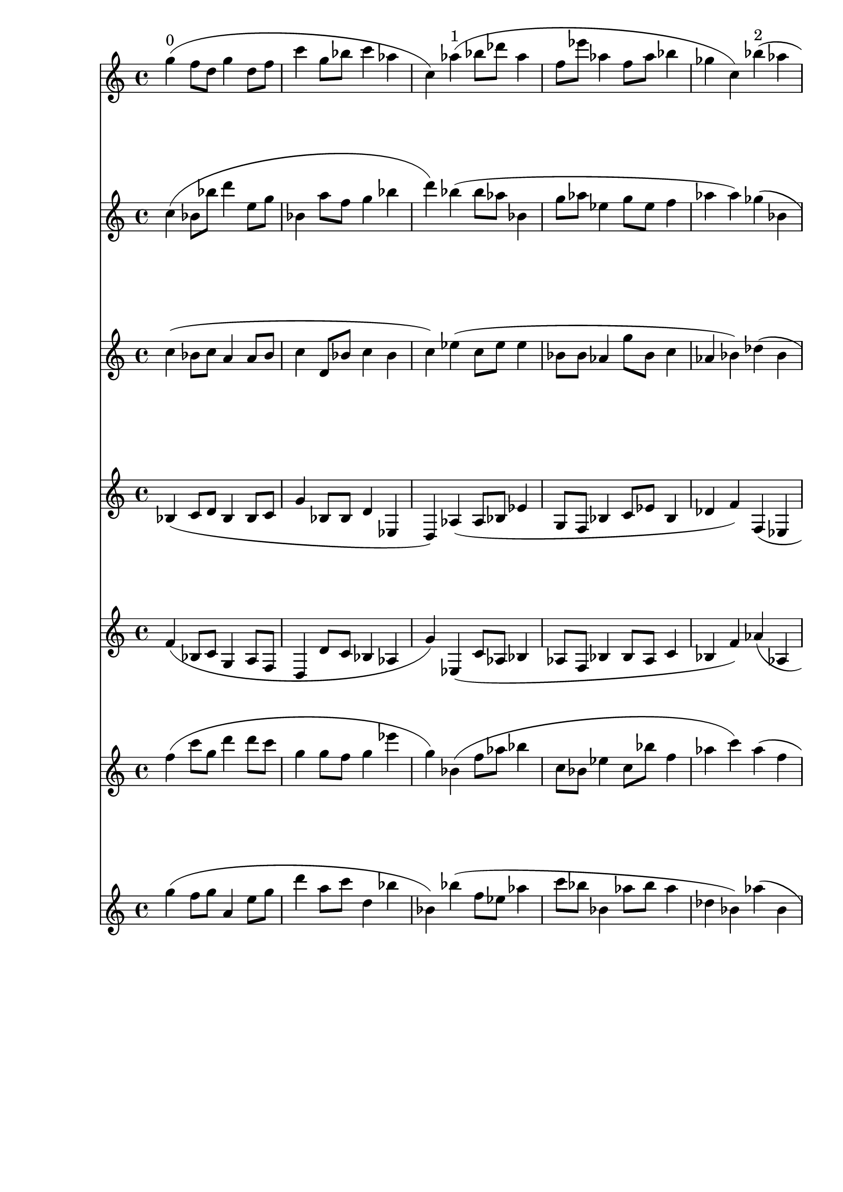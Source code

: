 \version "2.19.82"
\language "english"

\header {
    tagline = ##f
}

\layout {}

\paper {}

\score {
    <<
        {
            g''4
            ^ \markup { 0 }
            (
            f''8
            [
            d''8
            ]
            g''4
            d''8
            [
            f''8
            ]
            c'''4
            g''8
            [
            bf''8
            ]
            c'''4
            af''4
            c''4
            )
            af''4
            ^ \markup { 1 }
            (
            bf''8
            [
            df'''8
            ]
            af''4
            f''8
            [
            ef'''8
            ]
            af''4
            f''8
            [
            af''8
            ]
            bf''4
            gf''4
            c''4
            )
            bf''4
            ^ \markup { 2 }
            (
            af''4
            df''8
            [
            f''8
            ]
            bf'4
            af''8
            [
            ef''8
            ]
            af''4
            b''4
            af''4
            f''4
            )
            f'''4
            ^ \markup { 3 }
            (
            df'''8
            [
            af''8
            ]
            f''4
            bf''8
            [
            bf'8
            ]
            af'4
            ef''8
            [
            gf'8
            ]
            ef'4
            af'4
            df'4
            )
            gf'''4
            ^ \markup { 4 }
            (
            af''8
            [
            a''8
            ]
            bf''4
            af''8
            [
            gf''8
            ]
            gf''4
            gf'8
            [
            f'8
            ]
            bf'4
            bf'4
            gf'4
            )
            d'''4
            ^ \markup { 5 }
            (
            e'''4
            d'''8
            [
            gf''8
            ]
            bf''4
            af''8
            [
            gf''8
            ]
            bf'4
            af'4
            af'4
            e'4
            )
            g''4
            ^ \markup { 6 }
            (
            f'''8
            [
            e'''8
            ]
            e''4
            gf''8
            [
            d''8
            ]
            a'4
            gf'8
            [
            g'8
            ]
            af'4
            gf'4
            a'4
            )
        }
        {
            c''4
            (
            bf'8
            [
            bf''8
            ]
            d'''4
            e''8
            [
            g''8
            ]
            bf'4
            a''8
            [
            f''8
            ]
            g''4
            bf''4
            d'''4
            )
            bf''4
            (
            bf''8
            [
            af''8
            ]
            bf'4
            g''8
            [
            af''8
            ]
            ef''4
            g''8
            [
            ef''8
            ]
            f''4
            af''4
            af''4
            )
            gf''4
            (
            bf'4
            af''8
            [
            f''8
            ]
            ef''4
            af''8
            [
            f''8
            ]
            gf''4
            gf''4
            f''4
            bf''4
            )
            df'''4
            (
            b''8
            [
            df'''8
            ]
            gf''4
            af''8
            [
            gf''8
            ]
            bf'4
            af'8
            [
            df''8
            ]
            af'4
            bf'4
            bf'4
            )
            af'''4
            (
            df'''8
            [
            bf''8
            ]
            af''4
            gf''8
            [
            af''8
            ]
            b'4
            df''8
            [
            bf'8
            ]
            b'4
            g'4
            af'4
            )
            bf''4
            (
            af''4
            bf''8
            [
            bf''8
            ]
            b''4
            g''8
            [
            gf''8
            ]
            gf'4
            f'4
            f'4
            af'4
            )
            af''4
            (
            c'''8
            [
            af''8
            ]
            f''4
            b''8
            [
            a''8
            ]
            d''4
            e''8
            [
            gf'8
            ]
            a'4
            af'4
            f'4
            )
        }
        {
            c''4
            (
            bf'8
            [
            c''8
            ]
            a'4
            a'8
            [
            bf'8
            ]
            c''4
            d'8
            [
            bf'8
            ]
            c''4
            bf'4
            c''4
            )
            ef''4
            (
            c''8
            [
            ef''8
            ]
            ef''4
            bf'8
            [
            bf'8
            ]
            af'4
            g''8
            [
            bf'8
            ]
            c''4
            af'4
            bf'4
            )
            df''4
            (
            bf'4
            bf'8
            [
            ef'8
            ]
            bf'4
            f'8
            [
            f'8
            ]
            af'4
            df''4
            bf'4
            ef''4
            )
            bf''4
            (
            gf''8
            [
            bf''8
            ]
            af''4
            bf''8
            [
            af''8
            ]
            f''4
            f'8
            [
            af'8
            ]
            gf'4
            f'4
            f'4
            )
            a''4
            (
            b''8
            [
            gf''8
            ]
            a''4
            bf''8
            [
            gf''8
            ]
            bf'4
            af'8
            [
            a'8
            ]
            gf'4
            f'4
            bf'4
            )
            af'''4
            (
            a''4
            gf''8
            [
            e''8
            ]
            f''4
            gf''8
            [
            bf'8
            ]
            af'4
            c''4
            gf'4
            f'4
            )
            a''4
            (
            g''8
            [
            f''8
            ]
            a''4
            af''8
            [
            gf''8
            ]
            e''4
            f'8
            [
            c''8
            ]
            bf'4
            bf'4
            bf4
            )
        }
        {
            bf4
            (
            c'8
            [
            d'8
            ]
            bf4
            bf8
            [
            c'8
            ]
            g'4
            bf8
            [
            bf8
            ]
            d'4
            ef4
            d4
            )
            af4
            (
            af8
            [
            bf8
            ]
            ef'4
            g8
            [
            f8
            ]
            bf4
            c'8
            [
            ef'8
            ]
            bf4
            df'4
            f'4
            )
            f4
            (
            ef4
            f8
            [
            f'8
            ]
            bf4
            gf8
            [
            bf8
            ]
            f4
            af4
            df'4
            f'4
            )
            gf''4
            (
            af''8
            [
            gf''8
            ]
            bf''4
            gf''8
            [
            gf''8
            ]
            df''4
            bf'8
            [
            b'8
            ]
            df''4
            gf'4
            af'4
            )
            e''4
            (
            f''8
            [
            d''8
            ]
            e''4
            gf''8
            [
            e''8
            ]
            f''4
            f'8
            [
            gf'8
            ]
            f'4
            gf'4
            df'4
            )
            gf''4
            (
            bf''4
            af''8
            [
            gf''8
            ]
            af''4
            bf'8
            [
            b'8
            ]
            g'4
            bf'4
            d''4
            bf'4
            )
            gf''4
            (
            d''8
            [
            gf''8
            ]
            gf''4
            e''8
            [
            af''8
            ]
            f''4
            af'8
            [
            f'8
            ]
            gf'4
            f'4
            gf'4
            )
        }
        {
            f'4
            (
            bf8
            [
            c'8
            ]
            g4
            a8
            [
            f8
            ]
            d4
            d'8
            [
            c'8
            ]
            bf4
            af4
            g'4
            )
            ef4
            (
            c'8
            [
            af8
            ]
            bf4
            af8
            [
            f8
            ]
            bf4
            bf8
            [
            af8
            ]
            c'4
            bf4
            f'4
            )
            af'4
            (
            af4
            gf8
            [
            bf8
            ]
            af4
            bf8
            [
            f8
            ]
            df'4
            f'4
            ef'4
            f'4
            )
            gf''4
            (
            gf''8
            [
            af''8
            ]
            ef''4
            f''8
            [
            af'8
            ]
            gf'4
            af'8
            [
            gf'8
            ]
            f'4
            e'4
            gf4
            )
            bf''4
            (
            gf''8
            [
            af''8
            ]
            f''4
            af'8
            [
            b'8
            ]
            e'4
            af'8
            [
            b8
            ]
            df'4
            d'4
            b4
            )
            g''4
            (
            f''4
            f''8
            [
            f''8
            ]
            gf'4
            a'8
            [
            f'8
            ]
            a'4
            gf'4
            e'4
            gf'4
            )
            bf''4
            (
            bf'8
            [
            d''8
            ]
            b'4
            bf'8
            [
            f'8
            ]
            gf'4
            a'8
            [
            d'8
            ]
            f'4
            f4
            e4
            )
        }
        {
            f''4
            (
            c'''8
            [
            g''8
            ]
            d'''4
            d'''8
            [
            c'''8
            ]
            g''4
            g''8
            [
            f''8
            ]
            g''4
            ef'''4
            g''4
            )
            bf'4
            (
            f''8
            [
            af''8
            ]
            bf''4
            c''8
            [
            bf'8
            ]
            ef''4
            c''8
            [
            bf''8
            ]
            f''4
            af''4
            c'''4
            )
            af''4
            (
            f''4
            af''8
            [
            af''8
            ]
            f''4
            af''8
            [
            af''8
            ]
            af''4
            bf''4
            ef''4
            bf'4
            )
            af'4
            (
            bf'8
            [
            f'8
            ]
            bf4
            ef'8
            [
            df'8
            ]
            af4
            gf8
            [
            bf,8
            ]
            af,4
            a,4
            ef4
            )
            b'4
            (
            gf'8
            [
            e'8
            ]
            b4
            df'8
            [
            bf8
            ]
            a4
            gf8
            [
            af8
            ]
            af,4
            a,4
            gf,4
            )
            f'4
            (
            gf'4
            g'8
            [
            af8
            ]
            a4
            f8
            [
            af8
            ]
            f4
            g4
            a4
            b,4
            )
            f'4
            (
            af'8
            [
            bf8
            ]
            af4
            f8
            [
            bf8
            ]
            af4
            bf8
            [
            af8
            ]
            e4
            c4
            d4
            )
        }
        {
            g''4
            (
            f''8
            [
            g''8
            ]
            a'4
            e''8
            [
            g''8
            ]
            d'''4
            a''8
            [
            c'''8
            ]
            d''4
            bf''4
            bf'4
            )
            bf''4
            (
            f''8
            [
            ef''8
            ]
            af''4
            c'''8
            [
            bf''8
            ]
            bf'4
            af''8
            [
            bf''8
            ]
            af''4
            df''4
            bf'4
            )
            af''4
            (
            bf'4
            af''8
            [
            bf''8
            ]
            af''4
            df'''8
            [
            bf''8
            ]
            bf''4
            df'''4
            af''4
            af''4
            )
            af'4
            (
            f'8
            [
            ef'8
            ]
            af'4
            f'8
            [
            f8
            ]
            ef4
            bf8
            [
            f8
            ]
            bf4
            b,4
            af,4
            )
            f''4
            (
            bf'8
            [
            f'8
            ]
            gf'4
            f'8
            [
            f8
            ]
            af4
            bf8
            [
            e8
            ]
            gf4
            af4
            f4
            )
            a'4
            (
            b'4
            a'8
            [
            b'8
            ]
            e'4
            d'8
            [
            e'8
            ]
            d'4
            d4
            bf4
            gf4
            )
            d''4
            (
            gf'8
            [
            a'8
            ]
            bf'4
            gf'8
            [
            g'8
            ]
            bf4
            b8
            [
            bf8
            ]
            d4
            bf,4
            af,4
            )
        }
    >>
}